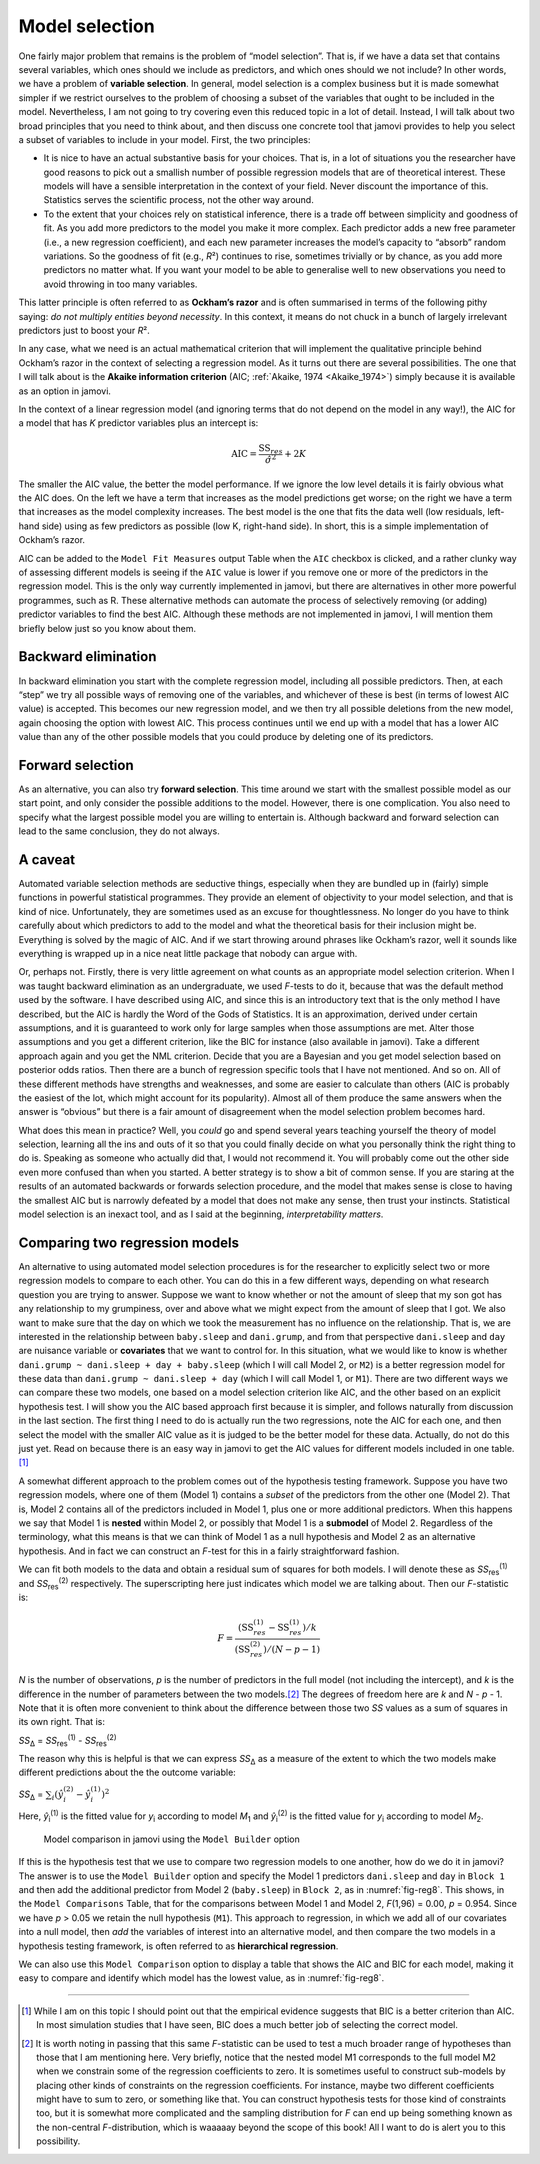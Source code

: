 .. sectionauthor:: `Danielle J. Navarro <https://djnavarro.net/>`_ and `David R. Foxcroft <https://www.davidfoxcroft.com/>`_

Model selection
---------------

One fairly major problem that remains is the problem of “model selection”. That
is, if we have a data set that contains several variables, which ones should we
include as predictors, and which ones should we not include? In other words, we
have a problem of **variable selection**. In general, model selection is a
complex business but it is made somewhat simpler if we restrict ourselves to
the problem of choosing a subset of the variables that ought to be included in
the model. Nevertheless, I am not going to try covering even this reduced topic
in a lot of detail. Instead, I will talk about two broad principles that you
need to think about, and then discuss one concrete tool that jamovi provides to
help you select a subset of variables to include in your model. First, the two
principles:

-  It is nice to have an actual substantive basis for your choices. That is, in
   a lot of situations you the researcher have good reasons to pick out a 
   smallish number of possible regression models that are of theoretical 
   interest. These models will have a sensible interpretation in the context of 
   your field. Never discount the importance of this. Statistics serves the 
   scientific process, not the other way around.

-  To the extent that your choices rely on statistical inference, there is a
   trade off between simplicity and goodness of fit. As you add more predictors 
   to the model you make it more complex. Each predictor adds a new free 
   parameter (i.e., a new regression coefficient), and each new parameter 
   increases the model’s capacity to “absorb” random variations. So the 
   goodness of fit (e.g., *R*\²) continues to rise, sometimes trivially or by 
   chance, as you add more predictors no matter what. If you want your model to 
   be able to generalise well to new observations you need to avoid throwing in 
   too many variables.

This latter principle is often referred to as **Ockham’s razor** and is often
summarised in terms of the following pithy saying: *do not multiply entities
beyond necessity*. In this context, it means do not chuck in a bunch of largely
irrelevant predictors just to boost your *R*\².

In any case, what we need is an actual mathematical criterion that will
implement the qualitative principle behind Ockham’s razor in the context of
selecting a regression model. As it turns out there are several possibilities.
The one that I will talk about is the **Akaike information criterion** (AIC;
:ref:`Akaike, 1974 <Akaike_1974>`) simply because it is available as an option
in jamovi.

In the context of a linear regression model (and ignoring terms that do not
depend on the model in any way!), the AIC for a model that has *K* predictor
variables plus an intercept is:

.. math:: \mbox{AIC} = \displaystyle\frac{\mbox{SS}_{res}}{\hat{\sigma}^2} + 2K

The smaller the AIC value, the better the model performance. If we ignore the
low level details it is fairly obvious what the AIC does. On the left we have a
term that increases as the model predictions get worse; on the right we have a
term that increases as the model complexity increases. The best model is the
one that fits the data well (low residuals, left-hand side) using as few
predictors as possible (low K, right-hand side). In short, this is a simple
implementation of Ockham’s razor.

AIC can be added to the ``Model Fit Measures`` output Table when the ``AIC``
checkbox is clicked, and a rather clunky way of assessing different models is
seeing if the ``AIC`` value is lower if you remove one or more of the
predictors in the regression model. This is the only way currently implemented
in jamovi, but there are alternatives in other more powerful programmes, such
as R. These alternative methods can automate the process of selectively
removing (or adding) predictor variables to find the best AIC. Although these
methods are not implemented in jamovi, I will mention them briefly below just
so you know about them.

Backward elimination
~~~~~~~~~~~~~~~~~~~~

In backward elimination you start with the complete regression model, including
all possible predictors. Then, at each “step” we try all possible ways of
removing one of the variables, and whichever of these is best (in terms of
lowest AIC value) is accepted. This becomes our new regression model, and we
then try all possible deletions from the new model, again choosing the option
with lowest AIC. This process continues until we end up with a model that has a
lower AIC value than any of the other possible models that you could produce by
deleting one of its predictors.

Forward selection
~~~~~~~~~~~~~~~~~

As an alternative, you can also try **forward selection**. This time around we
start with the smallest possible model as our start point, and only consider
the possible additions to the model. However, there is one complication. You
also need to specify what the largest possible model you are willing to
entertain is. Although backward and forward selection can lead to the same
conclusion, they do not always.

A caveat
~~~~~~~~

Automated variable selection methods are seductive things, especially when they
are bundled up in (fairly) simple functions in powerful statistical programmes.
They provide an element of objectivity to your model selection, and that is
kind of nice. Unfortunately, they are sometimes used as an excuse for
thoughtlessness. No longer do you have to think carefully about which
predictors to add to the model and what the theoretical basis for their
inclusion might be. Everything is solved by the magic of AIC. And if we start
throwing around phrases like Ockham’s razor, well it sounds like everything is
wrapped up in a nice neat little package that nobody can argue with.

Or, perhaps not. Firstly, there is very little agreement on what counts as an
appropriate model selection criterion. When I was taught backward elimination
as an undergraduate, we used *F*-tests to do it, because that was the default
method used by the software. I have described using AIC, and since this is an
introductory text that is the only method I have described, but the AIC is
hardly the Word of the Gods of Statistics. It is an approximation, derived
under certain assumptions, and it is guaranteed to work only for large samples
when those assumptions are met. Alter those assumptions and you get a different
criterion, like the BIC for instance (also available in jamovi). Take a
different approach again and you get the NML criterion. Decide that you are a
Bayesian and you get model selection based on posterior odds ratios. Then there
are a bunch of regression specific tools that I have not mentioned. And so on.
All of these different methods have strengths and weaknesses, and some are
easier to calculate than others (AIC is probably the easiest of the lot, which
might account for its popularity). Almost all of them produce the same answers
when the answer is “obvious” but there is a fair amount of disagreement when
the model selection problem becomes hard.

What does this mean in practice? Well, you *could* go and spend several years
teaching yourself the theory of model selection, learning all the ins and outs
of it so that you could finally decide on what you personally think the right
thing to do is. Speaking as someone who actually did that, I would not
recommend it. You will probably come out the other side even more confused than
when you started. A better strategy is to show a bit of common sense. If you
are staring at the results of an automated backwards or forwards selection
procedure, and the model that makes sense is close to having the smallest AIC
but is narrowly defeated by a model that does not make any sense, then trust
your instincts. Statistical model selection is an inexact tool, and as I said
at the beginning, *interpretability matters*.

Comparing two regression models
~~~~~~~~~~~~~~~~~~~~~~~~~~~~~~~

An alternative to using automated model selection procedures is for the
researcher to explicitly select two or more regression models to compare to
each other. You can do this in a few different ways, depending on what research
question you are trying to answer. Suppose we want to know whether or not the
amount of sleep that my son got has any relationship to my grumpiness, over and
above what we might expect from the amount of sleep that I got. We also want to
make sure that the day on which we took the measurement has no influence on the
relationship. That is, we are interested in the relationship between
``baby.sleep`` and ``dani.grump``, and from that perspective ``dani.sleep`` and
``day`` are nuisance variable or **covariates** that we want to control for. In
this situation, what we would like to know is whether
``dani.grump ~ dani.sleep + day + baby.sleep`` (which I will call Model 2, or
``M2``) is a better regression model for these data than
``dani.grump ~ dani.sleep + day`` (which I will call Model 1, or ``M1``).
There are two different ways we can compare these two models, one based on a
model selection criterion like AIC, and the other based on an explicit
hypothesis test. I will show you the AIC based approach first because it is
simpler, and follows naturally from discussion in the last section. The first
thing I need to do is actually run the two regressions, note the AIC for each
one, and then select the model with the smaller AIC value as it is judged to be
the better model for these data. Actually, do not do this just yet. Read on
because there is an easy way in jamovi to get the AIC values for different
models included in one table.\ [#]_

A somewhat different approach to the problem comes out of the hypothesis
testing framework. Suppose you have two regression models, where one of them
(Model 1) contains a *subset* of the predictors from the other one (Model 2).
That is, Model 2 contains all of the predictors included in Model 1, plus one
or more additional predictors. When this happens we say that Model 1 is
**nested** within Model 2, or possibly that Model 1 is a **submodel** of Model
\2. Regardless of the terminology, what this means is that we can think of
Model 1 as a null hypothesis and Model 2 as an alternative hypothesis. And in
fact we can construct an *F*-test for this in a fairly straightforward fashion.

We can fit both models to the data and obtain a residual sum of squares for
both models. I will denote these as *SS*\ :sub:`res`\ :sup:`(1)` and
*SS*\ :sub:`res`\ :sup:`(2)` respectively. The superscripting here just
indicates which model we are talking about. Then our *F*-statistic is:

.. math:: F = \frac{(\mbox{SS}_{res}^{(1)} - \mbox{SS}_{res}^{(1)})/k}{(\mbox{SS}_{res}^{(2)})/(N-p-1)}

*N* is the number of observations, *p* is the number of predictors in the full
model (not including the intercept), and *k* is the difference in the number of
parameters between the two models.\ [#]_ The degrees of freedom here are *k*
and *N* - *p* - 1. Note that it is often more convenient to think about the
difference between those two *SS* values as a sum of squares in its own right.
That is:

| *SS*\ :sub:`Δ` = *SS*\ :sub:`res`\ :sup:`(1)` - *SS*\ :sub:`res`\ :sup:`(2)`

The reason why this is helpful is that we can express *SS*\ :sub:`Δ` as a
measure of the extent to which the two models make different predictions about
the the outcome variable:

| *SS*\ :sub:`Δ` = :math:`\sum_{i} \left(\hat{y}_i^{(2)} - \hat{y}_i^{(1)} \right)^2`

Here, *ŷ*\ :sub:`i`\ :sup:`(1)` is the fitted value for *y*\ :sub:`i` according
to model *M*\ :sub:`1` and *ŷ*\ :sub:`i`\ :sup:`(2)` is the fitted value for
*y*\ :sub:`i` according to model *M*\ :sub:`2`.

.. ----------------------------------------------------------------------------

.. figure:: ../_images/lsj_reg8.*
   :alt: Model comparison in jamovi using the ``Model Builder`` option
   :name: fig-reg8

   Model comparison in jamovi using the ``Model Builder`` option
   
.. ----------------------------------------------------------------------------

If this is the hypothesis test that we use to compare two regression models to
one another, how do we do it in jamovi? The answer is to use the ``Model
Builder`` option and specify the Model 1 predictors ``dani.sleep`` and ``day``
in ``Block 1`` and then add the additional predictor from Model 2
(``baby.sleep``) in ``Block 2``, as in :numref:`fig-reg8`. This shows, in the
``Model Comparisons`` Table, that for the comparisons between Model 1 and
Model 2, *F*\ (1,96) = 0.00, *p* = 0.954. Since we have *p* > 0.05 we retain
the null hypothesis (``M1``). This approach to regression, in which we add all
of our covariates into a null model, then *add* the variables of interest into
an alternative model, and then compare the two models in a hypothesis testing
framework, is often referred to as **hierarchical regression**.

We can also use this ``Model Comparison`` option to display a table that shows
the AIC and BIC for each model, making it easy to compare and identify which
model has the lowest value, as in :numref:`fig-reg8`.

------

.. [#]
   While I am on this topic I should point out that the empirical evidence
   suggests that BIC is a better criterion than AIC. In most simulation studies
   that I have seen, BIC does a much better job of selecting the correct model.

.. [#]
   It is worth noting in passing that this same *F*-statistic can be used to
   test a much broader range of hypotheses than those that I am mentioning here.
   Very briefly, notice that the nested model M1 corresponds to the full model
   M2 when we constrain some of the regression coefficients to zero. It is
   sometimes useful to construct sub-models by placing other kinds of
   constraints on the regression coefficients. For instance, maybe two
   different coefficients might have to sum to zero, or something like that.
   You can construct hypothesis tests for those kind of constraints too, but it
   is somewhat more complicated and the sampling distribution for *F* can end
   up being something known as the non-central *F*-distribution, which is
   waaaaay beyond the scope of this book! All I want to do is alert you to this
   possibility.
